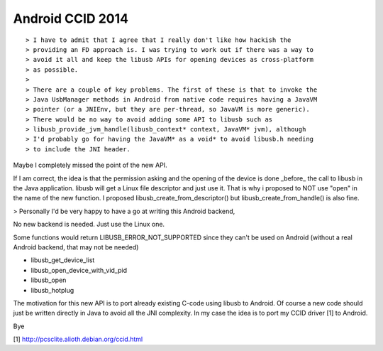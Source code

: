 ﻿

.. index::
   pair: Android (2014) ; CCID

.. _android_ccid_2014:

==================
Android CCID 2014
==================


::

    > I have to admit that I agree that I really don't like how hackish the
    > providing an FD approach is. I was trying to work out if there was a way to
    > avoid it all and keep the libusb APIs for opening devices as cross-platform
    > as possible.
    >
    > There are a couple of key problems. The first of these is that to invoke the
    > Java UsbManager methods in Android from native code requires having a JavaVM
    > pointer (or a JNIEnv, but they are per-thread, so JavaVM is more generic).
    > There would be no way to avoid adding some API to libusb such as
    > libusb_provide_jvm_handle(libusb_context* context, JavaVM* jvm), although
    > I'd probably go for having the JavaVM* as a void* to avoid libusb.h needing
    > to include the JNI header.


Maybe I completely missed the point of the new API.

If I am correct, the idea is that the permission asking and the
opening of the device is done _before_ the call to libusb in the Java
application.
libusb will get a Linux file descriptor and just use it. That is why i
proposed to NOT use "open" in the name of the new function. I proposed
libusb_create_from_descriptor() but libusb_create_from_handle() is
also fine.

> Personally I'd be very happy to have a go at writing this Android backend,

No new backend is needed. Just use the Linux one.

Some functions would return LIBUSB_ERROR_NOT_SUPPORTED since they
can't be used on Android (without a real Android backend, that may not
be needed)

- libusb_get_device_list
- libusb_open_device_with_vid_pid
- libusb_open
- libusb_hotplug


The motivation for this new API is to port already existing C-code
using libusb to Android. Of course a new code should just be written
directly in Java to avoid all the JNI complexity.
In my case the idea is to port my CCID driver [1] to Android.

Bye

[1] http://pcsclite.alioth.debian.org/ccid.html
